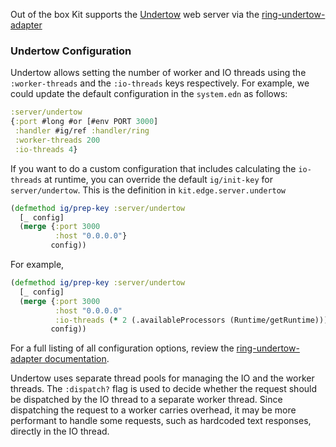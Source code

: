 Out of the box Kit supports the [[https://undertow.io/][Undertow]] web
server via the
[[https://github.com/luminus-framework/ring-undertow-adapter][ring-undertow-adapter]]

*** Undertow Configuration
:PROPERTIES:
:CUSTOM_ID: undertow-configuration
:END:
Undertow allows setting the number of worker and IO threads using the
=:worker-threads= and the =:io-threads= keys respectively. For example,
we could update the default configuration in the =system.edn= as
follows:

#+begin_src clojure
:server/undertow
{:port #long #or [#env PORT 3000]
 :handler #ig/ref :handler/ring
 :worker-threads 200
 :io-threads 4}
#+end_src

If you want to do a custom configuration that includes calculating the
=io-threads= at runtime, you can override the default =ig/init-key= for
=server/undertow=. This is the definition in =kit.edge.server.undertow=

#+begin_src clojure
(defmethod ig/prep-key :server/undertow
  [_ config]
  (merge {:port 3000
          :host "0.0.0.0"}
         config))
#+end_src

For example,

#+begin_src clojure
(defmethod ig/prep-key :server/undertow
  [_ config]
  (merge {:port 3000
          :host "0.0.0.0"
          :io-threads (* 2 (.availableProcessors (Runtime/getRuntime)))}
         config))
#+end_src

For a full listing of all configuration options, review the
[[https://github.com/luminus-framework/ring-undertow-adapter][ring-undertow-adapter
documentation]].

Undertow uses separate thread pools for managing the IO and the worker
threads. The =:dispatch?= flag is used to decide whether the request
should be dispatched by the IO thread to a separate worker thread. Since
dispatching the request to a worker carries overhead, it may be more
performant to handle some requests, such as hardcoded text responses,
directly in the IO thread.
